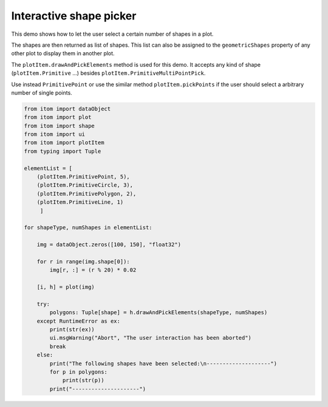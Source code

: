 
.. DO NOT EDIT.
.. THIS FILE WAS AUTOMATICALLY GENERATED BY SPHINX-GALLERY.
.. TO MAKE CHANGES, EDIT THE SOURCE PYTHON FILE:
.. "11_demos\plots\demo_interactiveShapePicker.py"
.. LINE NUMBERS ARE GIVEN BELOW.

.. only:: html

    .. note::
        :class: sphx-glr-download-link-note

        Click :ref:`here <sphx_glr_download_11_demos_plots_demo_interactiveShapePicker.py>`
        to download the full example code

.. rst-class:: sphx-glr-example-title

.. _sphx_glr_11_demos_plots_demo_interactiveShapePicker.py:

Interactive shape picker
=======================

This demo shows how to let the user select a certain number of shapes in a plot.

The shapes are then returned as list of shapes. This list can also be assigned
to the ``geometricShapes`` property of any other plot to display them in another plot.

The ``plotItem.drawAndPickElements`` method is used for this demo. It accepts
any kind of shape (``plotItem.Primitive`` ...) besides ``plotItem.PrimitiveMultiPointPick``.

Use instead ``PrimitivePoint`` or use the similar method ``plotItem.pickPoints``
if the user should select a arbitrary number of single points.

.. GENERATED FROM PYTHON SOURCE LINES 17-53

.. code-block:: default


    from itom import dataObject
    from itom import plot
    from itom import shape
    from itom import ui
    from itom import plotItem
    from typing import Tuple

    elementList = [
        (plotItem.PrimitivePoint, 5),
        (plotItem.PrimitiveCircle, 3),
        (plotItem.PrimitivePolygon, 2),
        (plotItem.PrimitiveLine, 1)
         ]

    for shapeType, numShapes in elementList:
    
        img = dataObject.zeros([100, 150], "float32")
    
        for r in range(img.shape[0]):
            img[r, :] = (r % 20) * 0.02
    
        [i, h] = plot(img)
    
        try:
            polygons: Tuple[shape] = h.drawAndPickElements(shapeType, numShapes)
        except RuntimeError as ex:
            print(str(ex))
            ui.msgWarning("Abort", "The user interaction has been aborted")
            break
        else:
            print("The following shapes have been selected:\n--------------------")
            for p in polygons:
                print(str(p))
            print("---------------------")





.. rst-class:: sphx-glr-script-out

 Out:

 .. code-block:: none

    The following shapes have been selected:
    --------------------
    shape(Point, (66.3345, 43.2547), index: 4)
    shape(Point, (70.3751, 64.0724), index: 5)
    shape(Point, (99.3333, 65.6916), index: 6)
    shape(Point, (102.195, 46.2617), index: 7)
    shape(Point, (34.1774, 55.9766), index: 8)
    ---------------------
    The following shapes have been selected:
    --------------------
    shape(Circle, center (61.0006, 67.1426), r: 11.5023, index: 9)
    shape(Circle, center (132.658, 65.4624), r: 11.1007, index: 10)
    shape(Circle, center (96.6337, 39.6469), r: 21.8812, index: 11)
    ---------------------
    The following shapes have been selected:
    --------------------
    shape(Polygon, 5 points, index: 12)
    shape(Polygon, 7 points, index: 13)
    ---------------------
    The following shapes have been selected:
    --------------------
    shape(Line, (74.2475, 82.1145) - (99.6701, 27.757), index: 14)
    ---------------------




.. GENERATED FROM PYTHON SOURCE LINES 55-57

.. image:: ../_static/demoInteractiveShapePicker_1.png
   :width: 100%

.. GENERATED FROM PYTHON SOURCE LINES 59-61

.. image:: ../_static/demoInteractiveShapePicker_2.png
   :width: 100%

.. GENERATED FROM PYTHON SOURCE LINES 63-65

.. image:: ../_static/demoInteractiveShapePicker_3.png
   :width: 100%

.. GENERATED FROM PYTHON SOURCE LINES 67-69

.. image:: ../_static/demoInteractiveShapePicker_4.png
   :width: 100%


.. rst-class:: sphx-glr-timing

   **Total running time of the script:** ( 37 minutes  45.276 seconds)


.. _sphx_glr_download_11_demos_plots_demo_interactiveShapePicker.py:

.. only:: html

  .. container:: sphx-glr-footer sphx-glr-footer-example


    .. container:: sphx-glr-download sphx-glr-download-python

      :download:`Download Python source code: demo_interactiveShapePicker.py <demo_interactiveShapePicker.py>`

    .. container:: sphx-glr-download sphx-glr-download-jupyter

      :download:`Download Jupyter notebook: demo_interactiveShapePicker.ipynb <demo_interactiveShapePicker.ipynb>`


.. only:: html

 .. rst-class:: sphx-glr-signature

    `Gallery generated by Sphinx-Gallery <https://sphinx-gallery.github.io>`_
